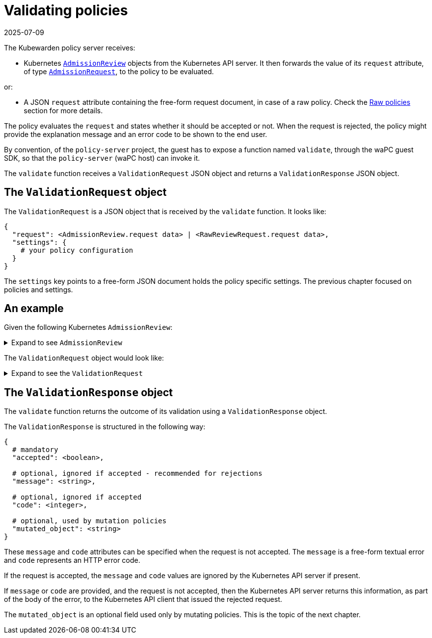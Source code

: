 = Validating policies
:revdate: 2025-07-09
:page-revdate: {revdate}
:description: Validating policies
:doc-persona: ["kubewarden-policy-developer"]
:doc-topic: ["writing-policies", "specification", "validating-policies"]
:doc-type: ["reference"]
:keywords: ["kubewarden", "kubernetes", "policy specification", "policy validation"]
:sidebar_label: Validating policies
:current-version: {page-origin-branch}

The Kubewarden policy server receives:

* Kubernetes
https://godoc.org/k8s.io/api/admission/v1#AdmissionReview[`AdmissionReview`]
objects from the Kubernetes API server.
It then forwards the value of its `request` attribute, of type
https://godoc.org/k8s.io/api/admission/v1#AdmissionRequest[`AdmissionRequest`],
to the policy to be evaluated.

or:

* A JSON `request` attribute containing the free-form request document,
in case of a raw policy.
Check the
xref:../../howtos/raw-policies.adoc[Raw policies]
section for more details.

The policy evaluates the `request` and states whether it should be accepted or not.
When the request is rejected,
the policy might provide the explanation message and an error code to be shown to the end user.

By convention, of the `policy-server` project,
the guest has to expose a function named `validate`,
through the waPC guest SDK,
so that the `policy-server` (waPC host) can invoke it.

The `validate` function receives a `ValidationRequest` JSON object and returns a `ValidationResponse` JSON object.

== The `ValidationRequest` object

The `ValidationRequest` is a JSON object that is received by the `validate` function.
It looks like:

[subs="+attributes",yaml]
----
{
  "request": <AdmissionReview.request data> | <RawReviewRequest.request data>,
  "settings": {
    # your policy configuration
  }
}
----

The `settings` key points to a free-form JSON document holds the policy
specific settings.
The previous chapter focused on policies and settings.

== An example

Given the following Kubernetes `AdmissionReview`:

.Expand to see `AdmissionReview`
[%collapsible]
======

[subs="+attributes",yaml]
----
{
  "apiVersion": "admission.k8s.io/v1",
  "kind": "AdmissionReview",
  "request": {
    # Random uid uniquely identifying this admission call
    "uid": "705ab4f5-6393-11e8-b7cc-42010a800002",

    # Fully-qualified group/version/kind of the incoming object
    "kind": {"group":"autoscaling","version":"v1","kind":"Scale"},
    # Fully-qualified group/version/kind of the resource being modified
    "resource": {"group":"apps","version":"v1","resource":"deployments"},
    # subresource, if the request is to a subresource
    "subResource": "scale",

    # Fully-qualified group/version/kind of the incoming object in the original request to the API server.
    # This only differs from `kind` if the webhook specified `matchPolicy: Equivalent` and the
    # original request to the API server was converted to a version the webhook registered for.
    "requestKind": {"group":"autoscaling","version":"v1","kind":"Scale"},
    # Fully-qualified group/version/kind of the resource being modified in the original request to the API server.
    # This only differs from `resource` if the webhook specified `matchPolicy: Equivalent` and the
    # original request to the API server was converted to a version the webhook registered for.
    "requestResource": {"group":"apps","version":"v1","resource":"deployments"},
    # subresource, if the request is to a subresource
    # This only differs from `subResource` if the webhook specified `matchPolicy: Equivalent` and the
    # original request to the API server was converted to a version the webhook registered for.
    "requestSubResource": "scale",

    # Name of the resource being modified
    "name": "my-deployment",
    # Namespace of the resource being modified, if the resource is namespaced (or is a Namespace object)
    "namespace": "my-namespace",

    # operation can be CREATE, UPDATE, DELETE, or CONNECT
    "operation": "UPDATE",

    "userInfo": {
      # Username of the authenticated user making the request to the API server
      "username": "admin",
      # UID of the authenticated user making the request to the API server
      "uid": "014fbff9a07c",
      # Group memberships of the authenticated user making the request to the API server
      "groups": ["system:authenticated","my-admin-group"],
      # Arbitrary extra info associated with the user making the request to the API server.
      # This is populated by the API server authentication layer and should be included
      # if any SubjectAccessReview checks are performed by the webhook.
      "extra": {
        "some-key":["some-value1", "some-value2"]
      }
    },

    # object is the new object being admitted.
    # It is null for DELETE operations.
    "object": {"apiVersion":"autoscaling/v1","kind":"Scale",...},
    # oldObject is the existing object.
    # It is null for CREATE and CONNECT operations.
    "oldObject": {"apiVersion":"autoscaling/v1","kind":"Scale",...},
    # options contains the options for the operation being admitted, like meta.k8s.io/v1 CreateOptions, UpdateOptions, or DeleteOptions.
    # It is null for CONNECT operations.
    "options": {"apiVersion":"meta.k8s.io/v1","kind":"UpdateOptions",...},

    # dryRun indicates the API request is running in dry run mode and will not be persisted.
    # Webhooks with side effects should avoid actuating those side effects when dryRun is true.
    # See http://k8s.io/docs/reference/using-api/api-concepts/#make-a-dry-run-request for more details.
    "dryRun": false
  }
}
----

======

The `ValidationRequest` object would look like:

.Expand to see the `ValidationRequest`
[%collapsible]
======

[subs="+attributes",yaml]
----
{
  "request": {
    # Random uid uniquely identifying this admission call
    "uid": "705ab4f5-6393-11e8-b7cc-42010a800002",

    # Fully-qualified group/version/kind of the incoming object
    "kind": {"group":"autoscaling","version":"v1","kind":"Scale"},
    # Fully-qualified group/version/kind of the resource being modified
    "resource": {"group":"apps","version":"v1","resource":"deployments"},
    # subresource, if the request is to a subresource
    "subResource": "scale",

    # Fully-qualified group/version/kind of the incoming object in the original request to the API server.
    # This only differs from `kind` if the webhook specified `matchPolicy: Equivalent` and the
    # original request to the API server was converted to a version the webhook registered for.
    "requestKind": {"group":"autoscaling","version":"v1","kind":"Scale"},
    # Fully-qualified group/version/kind of the resource being modified in the original request to the API server.
    # This only differs from `resource` if the webhook specified `matchPolicy: Equivalent` and the
    # original request to the API server was converted to a version the webhook registered for.
    "requestResource": {"group":"apps","version":"v1","resource":"deployments"},
    # subresource, if the request is to a subresource
    # This only differs from `subResource` if the webhook specified `matchPolicy: Equivalent` and the
    # original request to the API server was converted to a version the webhook registered for.
    "requestSubResource": "scale",

    # Name of the resource being modified
    "name": "my-deployment",
    # Namespace of the resource being modified, if the resource is namespaced (or is a Namespace object)
    "namespace": "my-namespace",

    # operation can be CREATE, UPDATE, DELETE, or CONNECT
    "operation": "UPDATE",

    "userInfo": {
      # Username of the authenticated user making the request to the API server
      "username": "admin",
      # UID of the authenticated user making the request to the API server
      "uid": "014fbff9a07c",
      # Group memberships of the authenticated user making the request to the API server
      "groups": ["system:authenticated","my-admin-group"],
      # Arbitrary extra info associated with the user making the request to the API server.
      # This is populated by the API server authentication layer and should be included
      # if any SubjectAccessReview checks are performed by the webhook.
      "extra": {
        "some-key":["some-value1", "some-value2"]
      }
    },

    # object is the new object being admitted.
    # It is null for DELETE operations.
    "object": {"apiVersion":"autoscaling/v1","kind":"Scale",...},
    # oldObject is the existing object.
    # It is null for CREATE and CONNECT operations.
    "oldObject": {"apiVersion":"autoscaling/v1","kind":"Scale",...},
    # options contains the options for the operation being admitted, like meta.k8s.io/v1 CreateOptions, UpdateOptions, or DeleteOptions.
    # It is null for CONNECT operations.
    "options": {"apiVersion":"meta.k8s.io/v1","kind":"UpdateOptions",...},

    # dryRun indicates the API request is running in dry run mode and will not be persisted.
    # Webhooks with side effects should avoid actuating those side effects when dryRun is true.
    # See http://k8s.io/docs/reference/using-api/api-concepts/#make-a-dry-run-request for more details.
    "dryRun": false
  },
  "settings": {
    # policy settings
  }
}
----

======

== The `ValidationResponse` object

The `validate` function returns the outcome of its validation using a `ValidationResponse` object.

The `ValidationResponse` is structured in the following way:

[subs="+attributes",yaml]
----
{
  # mandatory
  "accepted": <boolean>,

  # optional, ignored if accepted - recommended for rejections
  "message": <string>,

  # optional, ignored if accepted
  "code": <integer>,

  # optional, used by mutation policies
  "mutated_object": <string>
}
----

These `message` and `code` attributes can be specified when the request is not accepted.
The `message` is a free-form textual error and `code` represents an HTTP error code.

If the request is accepted,
the `message` and `code` values are ignored by the Kubernetes API server if present.

If `message` or `code` are provided,
and the request is not accepted,
then the Kubernetes API server returns this information, as part of the body of the error, to the Kubernetes API client that issued the rejected request.

The `mutated_object` is an optional field used only by mutating policies.
This is the topic of the next chapter.
